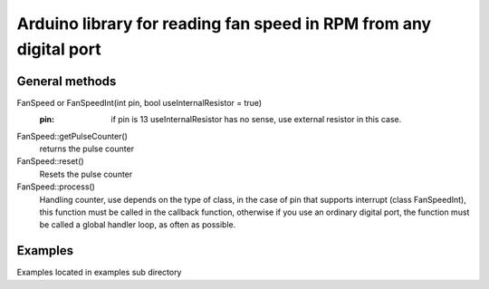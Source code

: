 Arduino library for reading fan speed in RPM from any digital port
^^^^^^^^^^^^^^^^^^^^^^^^^^^^^^^^^^^^^^^^^^^^^^^^^^^^^^^^^^^^^^^^^^

General methods
"""""""""""""""

FanSpeed or FanSpeedInt(int pin, bool useInternalResistor = true) 
    :pin: if pin is 13 useInternalResistor has no sense, use external resistor in this case.

FanSpeed::getPulseCounter()
    returns the pulse counter

FanSpeed::reset()
    Resets the pulse counter

FanSpeed::process()
    Handling counter, use depends on the type of class, in the case of pin that supports interrupt (class FanSpeedInt), this function must be called in the callback function, otherwise if you use an ordinary digital port, the function must be called a global handler loop, as often as possible.

Examples
""""""""

Examples located in examples sub directory
